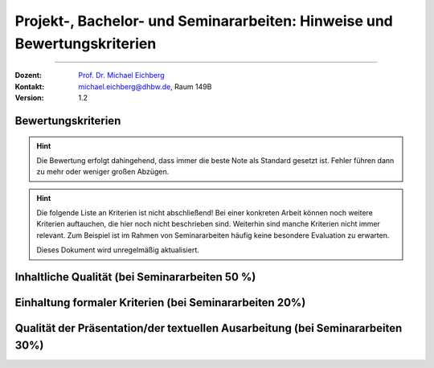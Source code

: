 .. meta:: 
    :version: renaissance
    :author: Michael Eichberg
    :keywords: "Vorträge", "Bewertungskriterien"
    :description lang=de: Vorträge: Hinweise und Bewertungskriterien
    :id: allgemein-vortraege
    :first-slide: last-viewed

.. |html-source| source::
    :prefix: https://delors.github.io/
    :suffix: .html
.. |pdf-source| source::
    :prefix: https://delors.github.io/
    :suffix: .html.pdf
.. |at| unicode:: 0x40

.. role:: incremental   
.. role:: eng
.. role:: ger
.. role:: red
.. role:: green
.. role:: obsolete
.. role:: line-above
.. role:: smaller
.. role:: far-smaller
.. role:: monospaced

.. role:: raw-html(raw)
   :format: html



Projekt-, Bachelor- und Seminararbeiten: Hinweise und Bewertungskriterien
===========================================================================

----

:Dozent: `Prof. Dr. Michael Eichberg <https://delors.github.io/cv/folien.de.rst.html>`__
:Kontakt: michael.eichberg@dhbw.de, Raum 149B
:Version: 1.2

.. supplemental::

    :Folien: 
        
        |html-source| 

        |pdf-source|

    :Fehler melden:
        https://github.com/Delors/delors.github.io/issues



.. class:: center-child-elements

Bewertungskriterien
-------------------

.. hint::

  Die Bewertung erfolgt dahingehend, dass immer die beste Note als Standard gesetzt ist. Fehler führen dann zu mehr oder weniger großen Abzügen.

.. hint:: 
  :class: incremental

  Die folgende Liste an Kriterien ist nicht abschließend! Bei einer konkreten Arbeit können noch weitere Kriterien auftauchen, die hier noch nicht beschrieben sind. Weiterhin sind manche Kriterien nicht immer relevant. Zum Beispiel ist im Rahmen von Seminararbeiten häufig keine besondere Evaluation zu erwarten. 

  Dieses Dokument wird unregelmäßig aktualisiert.



Inhaltliche Qualität (bei Seminararbeiten 50 %)
-------------------------------------------------

.. story:: 
  
  .. class:: incremental-list dhbw
  
  - Das Thema wird im Rahmen der Möglichkeiten umfassend untersucht. Die Tiefe der Darstellung ist konsistent und schlüssig. Die Arbeit verliert sich nicht in irrelevanten Details.
  - Die Darstellung der Grundlagen ist ausreichend, so dass Studierende im gleichen Semester die Arbeit ohne externe Lektüre verstehen können. 
  - Die Grundlagen besprechen keine Inhalte, die bereits gelehrt wurden oder die nicht relevant sind.
  - Die Darstellung der Grundlagen erfolgt so, dass eindeutig zu erkennen ist, warum diese Grundlagen für den Rest der Arbeite notwendig sind (ggf. reichen ein oder zwei Sätze.) Eine zu umfangreiche Darstellung der Grundlagen führt zu einer Abwertung, da dies zwangsläufig zu einer unzureichenden Behandlung des eigentlichen Themas führt.
  - Die dargelegte Methodik erlaubt es - zumindest theoretisch - die Forschungsfragen qualitativ hochwertig zu beantworten. Können gewisse Evaluationen oder auch Messungen oder etwas vergleichbares aufgrund der zur Verfügung stehenden Zeit nicht durchgeführt werden, dann ist dies klar erkenntlich beschrieben und die Auswirkung wird abgeschätzt.
  - Die Evaluation lässt klar erkennen, dass die Beantwortung der Forschungsfrage entweder erfolgreich oder nicht erfolgreich war. Wobei *nicht erfolgreich* bedeutet, dass keine finale Aussage bzgl. der Forschungsfrage getroffen werden konnte, da während der Durchführung der Arbeit unerwartete oder nicht beim Bearbeiter zu suchende Probleme aufgetaucht sind. Letzteres führt bei wissenschaftlichen Arbeiten nicht zu einer Abwertung, wenn die Begründung nachvollzogen werden kann.
  - Die Arbeit identifiziert Schwächen der Methodik eindeutig. Dies gilt insbesondere für jegliche Formen von Interviews. Oder auch zum Beispiel Performance Messungen und ähnliches. Insbesondere Interviews sollten — soweit möglich - nicht verwendet werden.
  - Alle Schlussfolgerungen sind eindeutig nachvollziehbar.
  - Die Arbeit bezieht sich auf aktuelle wissenschaftliche Quellen. Wissenschaftliche Quellen sind insbesondere bei Springer, IEEE, ACM und Elsevier zu finden; ggf. kann Google Scholar genutzt werden. Die Quellenangaben geben genau an in welchem Journal bzw. auf welcher Konferenz die Arbeit veröffentlicht wurde. Die Quellenangaben sind vollständig und konsistent. Lehrbücher, Blogs, Tutorials können natürlich auch angegeben werden, werden aber nicht als wissenschaftliche Quellen gewertet. 
    
    Trennen Sie Ihre Bibliografie explizit in wissenschaftliche und nicht-wissenschaftliche Quellen auf. D. h. Ihr Inhaltsverzeichnis hat zwei folgende Struktur:

    - Bibliografie

      - Wissenschaftliche Quellen

      - Sonstige Quellen
    
    Führen Sie diese Trennung nicht durch, dann werden im Zweifel die Quellen als nicht-wissenschaftlich gewertet.



Einhaltung formaler Kriterien (bei Seminararbeiten 20%)
-------------------------------------------------------

.. story:: 
  
  .. class:: incremental-list  dhbw

  - Ist die Orthographie ausreichend? Eine *sehr geringe Anzahl* an Tippfehlern beziehungsweise Rechtschreibfehler führt zu keiner Abwertung. Sollten sich jedoch auf jeder Seite mehr als ein Fehler oder mehrere Fehler auf einer Seite befinden, dann führt dies zu einer Abwertung.
  - Sind alle Referenzen konsistent. 
  - Sind die Angaben in der Bibliografie ausreichend, um die Quelle zu identifizieren. 
  - Hält die Arbeit sich an die Längenvorgaben? Bei einer *Überschreitung oder Unterschreitung* von mehr als :math:`10 %` wird in diesem Bereich maximal eine :math:`2,0` erreicht. Bei einer Unterschreitung oder Überschreitung von :math:`20 %` wird dieser Bereich mit :math:`5,0` bewertet. (Unter der Voraussetzung, dass vorher nicht explizit eine andere Regelung getroffen wurde.)
  - Sind alle Abbildungen korrekt aus dem Text heraus referenziert? Eine nicht referenzierte und erklärte Abbildung wird als nicht existent gewertet.
  - Ist die Arbeit unterschrieben?
  - Sind alle Verzeichnisse vorhanden und korrekt?
  - Bei PAs und BAs beginnt ein neuer Abschnitt auf oberster Ebene (z. B. *1. Einführung*) auf einer neuen Seite.
  - Ist die Länge der Abschnitte angemessen. 
    
    Ein Absatz hat normalerweise eine maximale Länge von einer halben Seite.

    In der Regel hat ein Abschnitt auf dritter Ebene (z. B. 1.1.1) eine Länge von 1/3 bis 3/4 einer Seite.  
    
    Abschnitte auf zweiter Ebene haben typischerweise nicht mehr als 2-3 Seiten und müssen durch entsprechende Unterabschnitte gegliedert sein. 
    
    .. warning:: 

      Abschnitte, die länger sind, sind in der Regel zu lang und führen zu einer Abwertung.

  - Werden Aufzählungen und Nummerierungen konsistent und sinnvoll eingesetzt. Sind diese auch entsprechend ausgearbeitet oder nur als unstrukturierter Fließtext vorhanden? 
  - Sind ausreichende Zusammenfassungen im Text vorhanden? D. h. Tabellen und Aufzählungen, die das besprochene kompakt darstellen.
  


Qualität der Präsentation/der textuellen Ausarbeitung (bei Seminararbeiten 30%)
-------------------------------------------------------------------------------
  
.. story:: 
  
  .. class:: incremental-list  dhbw

  - Präzise Formulierungen
  - Alles Gesagte ist dem Ziel der Arbeit dienlich, es gibt keine inhaltlichen Ausschweifungen zu Randaspekten, die dem Ziel nur bedingt oder gar nicht dienlich sind, beziehungsweise wo es nicht ersichtlich ist. Es ist unmittelbar ersichtlich warum ein bestimmter Aspekt behandelt wird.
  - Komplexe(re) Sachverhalte werden visualisiert.
  - Grafiken sind aussagekräftig, vollständig erklärt und visuell ansprechend.

    .. warning::

      Sollte eine nicht-etablierte Darstellungsmethode verwendet werden, so ist diese im Text und mit einer Legende zu erklären. 
      
      Dies umfasst alle Elemente: von Boxen, über Einfärbungen bis hin zu Pfeilen/Pfeilspitzen, Linien und ggf. die Interpretation von bestimmten Angaben. 
      
      Im Allgemeinen empfiehlt es sich deswegen dringend auf etablierte Darstellungsformen (z. B. UML) zurückzugreifen.
  - Codeabschnitte sind quasi vollständig im Fließtext erklärt. Die Codeabschnitte haben als Ganzes Relevanz für das Verständnis des entsprechenden Themas.



